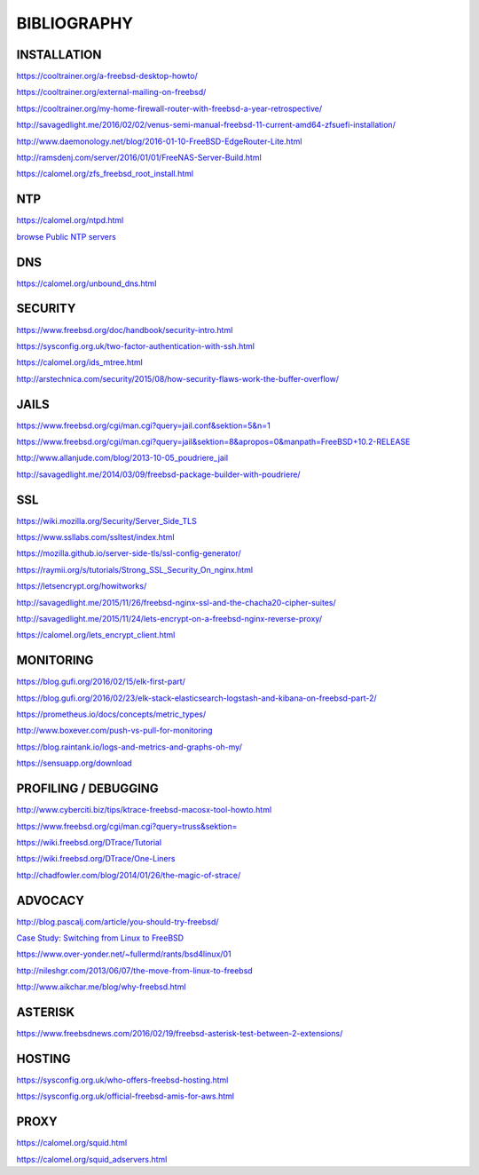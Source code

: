 ============
BIBLIOGRAPHY
============



INSTALLATION
============

`https://cooltrainer.org/a-freebsd-desktop-howto/ <https://cooltrainer.org/a-freebsd-desktop-howto/>`_

`https://cooltrainer.org/external-mailing-on-freebsd/ <https://cooltrainer.org/external-mailing-on-freebsd/>`_

`https://cooltrainer.org/my-home-firewall-router-with-freebsd-a-year-retrospective/ <https://cooltrainer.org/my-home-firewall-router-with-freebsd-a-year-retrospective/>`_

`http://savagedlight.me/2016/02/02/venus-semi-manual-freebsd-11-current-amd64-zfsuefi-installation/ <http://savagedlight.me/2016/02/02/venus-semi-manual-freebsd-11-current-amd64-zfsuefi-installation/>`_

`http://www.daemonology.net/blog/2016-01-10-FreeBSD-EdgeRouter-Lite.html <http://www.daemonology.net/blog/2016-01-10-FreeBSD-EdgeRouter-Lite.html>`_

`http://ramsdenj.com/server/2016/01/01/FreeNAS-Server-Build.html <http://ramsdenj.com/server/2016/01/01/FreeNAS-Server-Build.html>`_

`https://calomel.org/zfs_freebsd_root_install.html <https://calomel.org/zfs_freebsd_root_install.html>`_



NTP
===

`https://calomel.org/ntpd.html <https://calomel.org/ntpd.html>`_

`browse Public NTP servers <http://support.ntp.org/bin/view/Servers/WebHome#Finding_A_Time_Server>`_



DNS
===


`https://calomel.org/unbound_dns.html <https://calomel.org/unbound_dns.html>`_



SECURITY
========

`https://www.freebsd.org/doc/handbook/security-intro.html <https://www.freebsd.org/doc/handbook/security-intro.html>`_

`https://sysconfig.org.uk/two-factor-authentication-with-ssh.html <https://sysconfig.org.uk/two-factor-authentication-with-ssh.html>`_

`https://calomel.org/ids_mtree.html <https://calomel.org/ids_mtree.html>`_

`http://arstechnica.com/security/2015/08/how-security-flaws-work-the-buffer-overflow/ <http://arstechnica.com/security/2015/08/how-security-flaws-work-the-buffer-overflow/>`_




JAILS
=====

`https://www.freebsd.org/cgi/man.cgi?query=jail.conf&sektion=5&n=1 <https://www.freebsd.org/cgi/man.cgi?query=jail.conf&sektion=5&n=1>`_

`https://www.freebsd.org/cgi/man.cgi?query=jail&sektion=8&apropos=0&manpath=FreeBSD+10.2-RELEASE <https://www.freebsd.org/cgi/man.cgi?query=jail&sektion=8&apropos=0&manpath=FreeBSD+10.2-RELEASE>`_

`http://www.allanjude.com/blog/2013-10-05_poudriere_jail <http://www.allanjude.com/blog/2013-10-05_poudriere_jail>`_

`http://savagedlight.me/2014/03/09/freebsd-package-builder-with-poudriere/ <http://savagedlight.me/2014/03/09/freebsd-package-builder-with-poudriere/>`_



SSL
===
`https://wiki.mozilla.org/Security/Server_Side_TLS <https://wiki.mozilla.org/Security/Server_Side_TLS>`_

`https://www.ssllabs.com/ssltest/index.html <https://www.ssllabs.com/ssltest/index.html>`_

`https://mozilla.github.io/server-side-tls/ssl-config-generator/ <https://mozilla.github.io/server-side-tls/ssl-config-generator/>`_

`https://raymii.org/s/tutorials/Strong_SSL_Security_On_nginx.html <https://raymii.org/s/tutorials/Strong_SSL_Security_On_nginx.html>`_

`https://letsencrypt.org/howitworks/ <https://letsencrypt.org/howitworks/>`_

`http://savagedlight.me/2015/11/26/freebsd-nginx-ssl-and-the-chacha20-cipher-suites/ <http://savagedlight.me/2015/11/26/freebsd-nginx-ssl-and-the-chacha20-cipher-suites/>`_

`http://savagedlight.me/2015/11/24/lets-encrypt-on-a-freebsd-nginx-reverse-proxy/ <http://savagedlight.me/2015/11/24/lets-encrypt-on-a-freebsd-nginx-reverse-proxy/>`_

`https://calomel.org/lets_encrypt_client.html <https://calomel.org/lets_encrypt_client.html>`_



MONITORING
==========

`https://blog.gufi.org/2016/02/15/elk-first-part/ <https://blog.gufi.org/2016/02/15/elk-first-part/>`_

`https://blog.gufi.org/2016/02/23/elk-stack-elasticsearch-logstash-and-kibana-on-freebsd-part-2/ <https://blog.gufi.org/2016/02/23/elk-stack-elasticsearch-logstash-and-kibana-on-freebsd-part-2/>`_

`https://prometheus.io/docs/concepts/metric_types/ <https://prometheus.io/docs/concepts/metric_types/>`_

`http://www.boxever.com/push-vs-pull-for-monitoring <http://www.boxever.com/push-vs-pull-for-monitoring>`_

`https://blog.raintank.io/logs-and-metrics-and-graphs-oh-my/ <https://blog.raintank.io/logs-and-metrics-and-graphs-oh-my/>`_

`https://sensuapp.org/download <https://sensuapp.org/download>`_



PROFILING / DEBUGGING
=====================

`http://www.cyberciti.biz/tips/ktrace-freebsd-macosx-tool-howto.html <http://www.cyberciti.biz/tips/ktrace-freebsd-macosx-tool-howto.html>`_

`https://www.freebsd.org/cgi/man.cgi?query=truss&sektion= <https://www.freebsd.org/cgi/man.cgi?query=truss&sektion=>`_

`https://wiki.freebsd.org/DTrace/Tutorial <https://wiki.freebsd.org/DTrace/Tutorial>`_

`https://wiki.freebsd.org/DTrace/One-Liners <https://wiki.freebsd.org/DTrace/One-Liners>`_

`http://chadfowler.com/blog/2014/01/26/the-magic-of-strace/ <http://chadfowler.com/blog/2014/01/26/the-magic-of-strace/>`_



ADVOCACY
========

`http://blog.pascalj.com/article/you-should-try-freebsd/ <http://blog.pascalj.com/article/you-should-try-freebsd/>`_

`Case Study: Switching from Linux to FreeBSD <https://www.youtube.com/watch?v=A5rmG2j4Lk8>`_

`https://www.over-yonder.net/~fullermd/rants/bsd4linux/01 <https://www.over-yonder.net/~fullermd/rants/bsd4linux/01>`_

`http://nileshgr.com/2013/06/07/the-move-from-linux-to-freebsd <http://nileshgr.com/2013/06/07/the-move-from-linux-to-freebsd>`_

`http://www.aikchar.me/blog/why-freebsd.html <http://www.aikchar.me/blog/why-freebsd.html>`_



ASTERISK
========

`https://www.freebsdnews.com/2016/02/19/freebsd-asterisk-test-between-2-extensions/ <https://www.freebsdnews.com/2016/02/19/freebsd-asterisk-test-between-2-extensions/>`_



HOSTING
========

`https://sysconfig.org.uk/who-offers-freebsd-hosting.html <https://sysconfig.org.uk/who-offers-freebsd-hosting.html>`_

`https://sysconfig.org.uk/official-freebsd-amis-for-aws.html <https://sysconfig.org.uk/official-freebsd-amis-for-aws.html>`_



PROXY
=====


`https://calomel.org/squid.html <https://calomel.org/squid.html>`_

`https://calomel.org/squid_adservers.html <https://calomel.org/squid_adservers.html>`_

